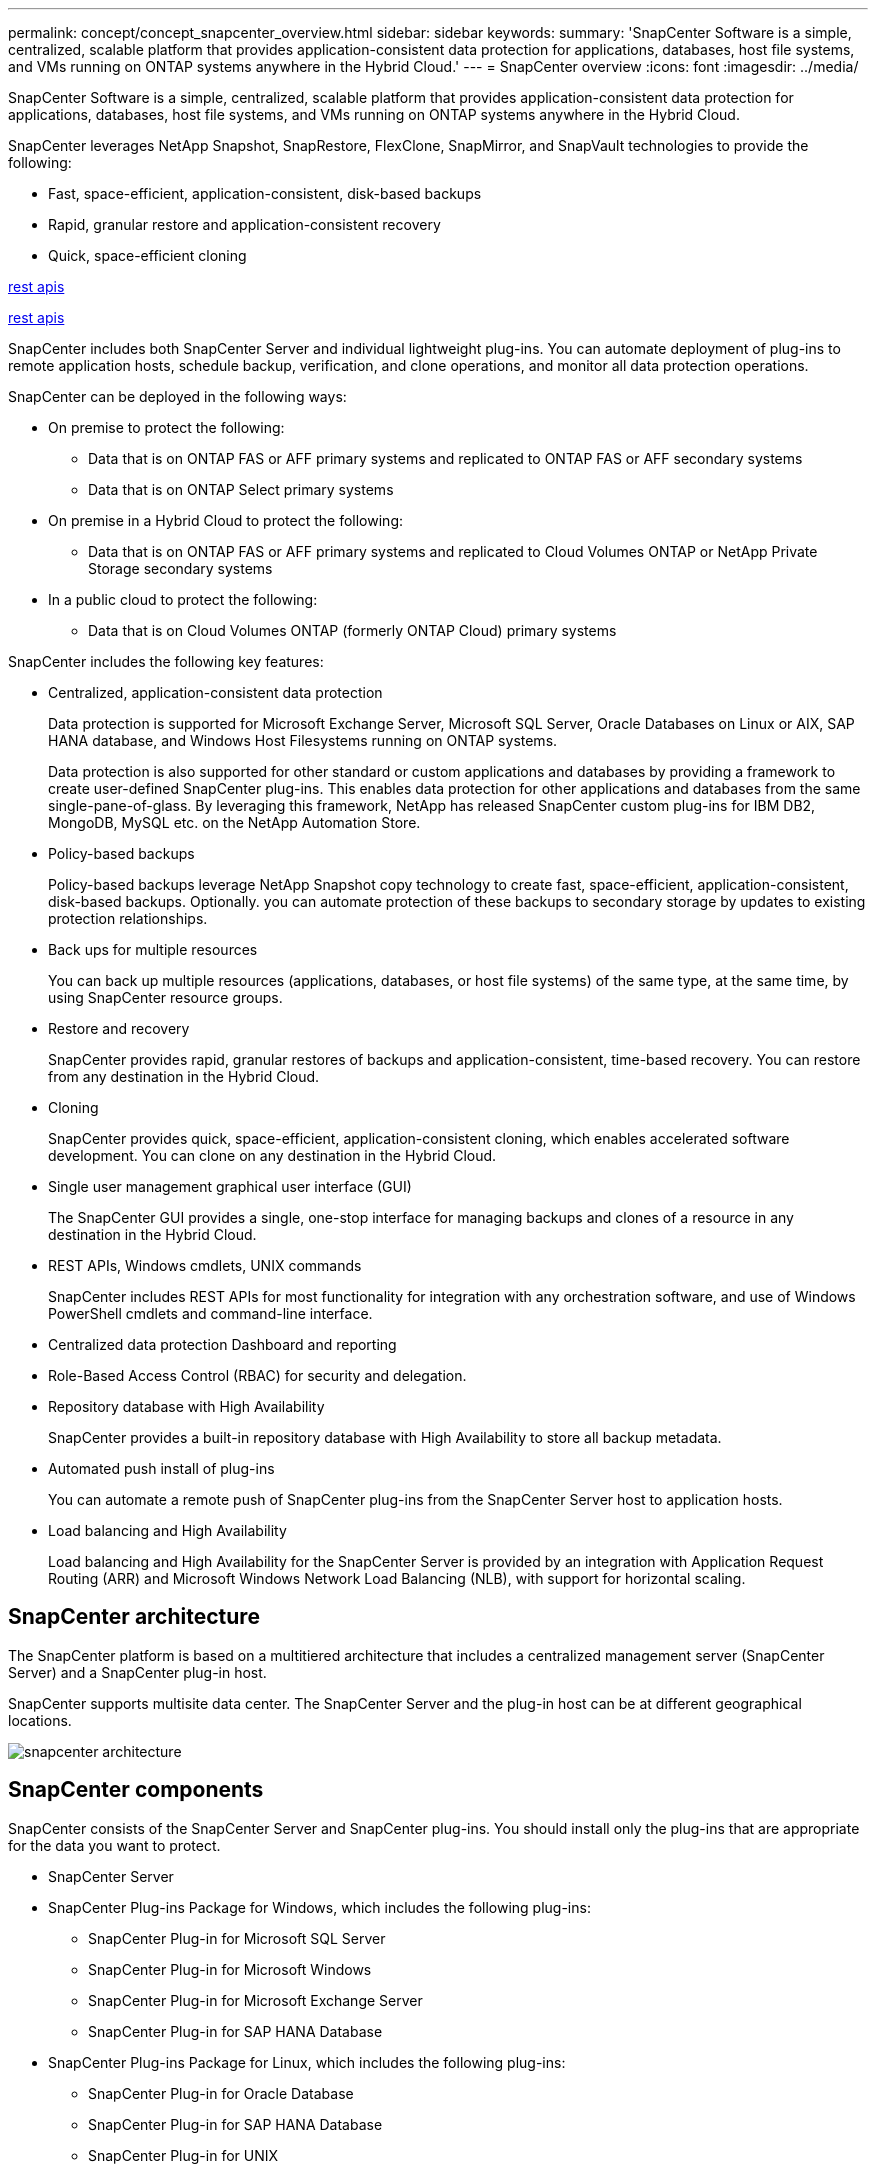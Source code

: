 ---
permalink: concept/concept_snapcenter_overview.html
sidebar: sidebar
keywords:
summary: 'SnapCenter Software is a simple, centralized, scalable platform that provides application-consistent data protection for applications, databases, host file systems, and VMs running on ONTAP systems anywhere in the Hybrid Cloud.'
---
= SnapCenter overview
:icons: font
:imagesdir: ../media/

[.lead]
SnapCenter Software is a simple, centralized, scalable platform that provides application-consistent data protection for applications, databases, host file systems, and VMs running on ONTAP systems anywhere in the Hybrid Cloud.

SnapCenter leverages NetApp Snapshot, SnapRestore, FlexClone, SnapMirror, and SnapVault technologies to provide the following:

* Fast, space-efficient, application-consistent, disk-based backups
* Rapid, granular restore and application-consistent recovery
* Quick, space-efficient cloning

link:../concept/concept_snapcenter_rest_apis.html[rest apis^]

link:concept_snapcenter_rest_apis.html[rest apis^]

SnapCenter includes both SnapCenter Server and individual lightweight plug-ins. You can automate deployment of plug-ins to remote application hosts, schedule backup, verification, and clone operations, and monitor all data protection operations.

SnapCenter can be deployed in the following ways:

* On premise to protect the following:
 ** Data that is on ONTAP FAS or AFF primary systems and replicated to ONTAP FAS or AFF secondary systems
 ** Data that is on ONTAP Select primary systems
* On premise in a Hybrid Cloud to protect the following:
 ** Data that is on ONTAP FAS or AFF primary systems and replicated to Cloud Volumes ONTAP or NetApp Private Storage secondary systems
* In a public cloud to protect the following:
 ** Data that is on Cloud Volumes ONTAP (formerly ONTAP Cloud) primary systems

SnapCenter includes the following key features:

* Centralized, application-consistent data protection
+
Data protection is supported for Microsoft Exchange Server, Microsoft SQL Server, Oracle Databases on Linux or AIX, SAP HANA database, and Windows Host Filesystems running on ONTAP systems.
+
Data protection is also supported for other standard or custom applications and databases by providing a framework to create user-defined SnapCenter plug-ins. This enables data protection for other applications and databases from the same single-pane-of-glass. By leveraging this framework, NetApp has released SnapCenter custom plug-ins for IBM DB2, MongoDB, MySQL etc. on the NetApp Automation Store.

* Policy-based backups
+
Policy-based backups leverage NetApp Snapshot copy technology to create fast, space-efficient, application-consistent, disk-based backups. Optionally. you can automate protection of these backups to secondary storage by updates to existing protection relationships.

* Back ups for multiple resources
+
You can back up multiple resources (applications, databases, or host file systems) of the same type, at the same time, by using SnapCenter resource groups.

* Restore and recovery
+
SnapCenter provides rapid, granular restores of backups and application-consistent, time-based recovery. You can restore from any destination in the Hybrid Cloud.

* Cloning
+
SnapCenter provides quick, space-efficient, application-consistent cloning, which enables accelerated software development. You can clone on any destination in the Hybrid Cloud.

* Single user management graphical user interface (GUI)
+
The SnapCenter GUI provides a single, one-stop interface for managing backups and clones of a resource in any destination in the Hybrid Cloud.

* REST APIs, Windows cmdlets, UNIX commands
+
SnapCenter includes REST APIs for most functionality for integration with any orchestration software, and use of Windows PowerShell cmdlets and command-line interface.

* Centralized data protection Dashboard and reporting
* Role-Based Access Control (RBAC) for security and delegation.
* Repository database with High Availability
+
SnapCenter provides a built-in repository database with High Availability to store all backup metadata.

* Automated push install of plug-ins
+
You can automate a remote push of SnapCenter plug-ins from the SnapCenter Server host to application hosts.

* Load balancing and High Availability
+
Load balancing and High Availability for the SnapCenter Server is provided by an integration with Application Request Routing (ARR) and Microsoft Windows Network Load Balancing (NLB), with support for horizontal scaling.

== SnapCenter architecture

The SnapCenter platform is based on a multitiered architecture that includes a centralized management server (SnapCenter Server) and a SnapCenter plug-in host.

SnapCenter supports multisite data center. The SnapCenter Server and the plug-in host can be at different geographical locations.

image::../media/snapcenter_architecture.gif[]

== SnapCenter components

SnapCenter consists of the SnapCenter Server and SnapCenter plug-ins. You should install only the plug-ins that are appropriate for the data you want to protect.

* SnapCenter Server
* SnapCenter Plug-ins Package for Windows, which includes the following plug-ins:
 ** SnapCenter Plug-in for Microsoft SQL Server
 ** SnapCenter Plug-in for Microsoft Windows
 ** SnapCenter Plug-in for Microsoft Exchange Server
 ** SnapCenter Plug-in for SAP HANA Database
* SnapCenter Plug-ins Package for Linux, which includes the following plug-ins:
 ** SnapCenter Plug-in for Oracle Database
 ** SnapCenter Plug-in for SAP HANA Database
 ** SnapCenter Plug-in for UNIX
+
NOTE: SnapCenter Plug-in for UNIX is not a standalone plug-in and cannot be installed independently. This plug-in is automatically installed when you install either SnapCenter Plug-in for Oracle Database or SnapCenter Plug-in for SAP HANA Database.

* SnapCenter Plug-ins Package for AIX, which includes the following plug-ins:
 ** SnapCenter Plug-in for Oracle Database
 ** SnapCenter Plug-in for UNIX
+
NOTE: SnapCenter Plug-in for UNIX is not a standalone plug-in and cannot be installed independently. This plug-in is automatically installed when you install SnapCenter Plug-in for Oracle Database.

* SnapCenter Custom Plug-ins
+
Custom plug-ins are community-supported and can be downloaded from the https://automationstore.netapp.com/home.shtml[NetApp Storage Automation Store].

SnapCenter Plug-in for VMware vSphere, formerly NetApp Data Broker, is a standalone virtual appliance that supports SnapCenter data protection operations on virtualized databases and file systems.

== SnapCenter server

The SnapCenter Server includes a web server, a centralized HTML5-based user interface, PowerShell cmdlets, REST APIs, and the SnapCenter repository.

SnapCenter enables load balancing, high availability, and horizontal scaling across multiple SnapCenter Servers within a single user interface. You can accomplish high availability by using Network Load Balancing (NLB) and Application Request Routing (ARR) with SnapCenter. For larger environments with thousands of hosts, adding multiple SnapCenter Servers can help balance the load.

* If you are using the SnapCenter Plug-ins Package for Windows, the host agent runs on the SnapCenter Server and Windows plug-in host. The host agent executes the schedules natively on the remote Windows host, or for Microsoft SQL Servers, the schedule is executed on the local SQL instance.
+
The SnapCenter Server communicates with the Windows plug-ins through the host agent.

* If you are using the SnapCenter Plug-ins Package for Linux or the SnapCenter Plug-ins Package for AIX, schedules are executed on the SnapCenter Server as Windows task schedules.
 ** For SnapCenter Plug-in for Oracle Database, the host agent that runs on the SnapCenter Server host communicates with the SnapCenter Plug-in Loader (SPL) that runs on the Linux or AIX host to perform different data protection operations.
 ** For SnapCenter Plug-in for SAP HANA Database and SnapCenter Custom Plug-ins, the SnapCenter Server communicates with these plug-ins through the SCCore agent that runs on the host.

The SnapCenter Server and plug-ins communicate with the host agent using HTTPS.

Information about SnapCenter operations is stored in the SnapCenter repository.

== SnapCenter plug-ins

Each SnapCenter plug-in supports specific environments, databases, and applications.

|===
| Plug-in Name| Included in install package| Requires other plug-ins| Installed on host| Platform supported

a|
Plug-in for SQL Server
a|
Plug-ins Package for Windows
a|
Plug-in for Windows
a|
SQL Server host
a|
Windows
a|
Plug-in for Windows
a|
Plug-ins Package for Windows
a|

a|
Windows host
a|
Windows
a|
Plug-in for Exchange
a|
Plug-ins Package for Windows
a|
Plug-in for Windows
a|
Exchange Server host
a|
Windows
a|
Plug-in for Oracle Database
a|
Plug-ins Package for Linux and Plug-ins Package for AIX
a|
Plug-in for UNIX
a|
Oracle host
a|
Linux or AIX
a|
Plug-in for SAP HANA Database
a|
Plug-ins Package for Linux and Plug-ins Package for Windows
a|
Plug-in for UNIX or Plug-in for Windows
a|
HDBSQL client host
a|
Linux or Windows
a|
Custom Plug-ins
a|
https://automationstore.netapp.com/home.shtml[NetApp Storage Automation Store^]
a|
For file system backups, Plug-in for Windows
a|
Custom application host
a|
Linux or Windows
|===
*Note:* The SnapCenter Plug-in for VMware vSphere supports crash-consistent and VM-consistent backup and restore operations for virtual machines (VMs), datastores, and Virtual Machine Disks (VMDKs), and it supports the SnapCenter application-specific plug-ins to protect application-consistent backup and restore operations for virtualized databases and file systems.

For SnapCenter 4.1.1 users, the SnapCenter Plug-in for VMware vSphere 4.1.1 documentation has information on protecting virtualized databases and file systems. For SnapCenter 4.2.x users, the NetApp Data Broker 1.0 and 1.0.1, documentation has information on protecting virtualized databases and file systems using the SnapCenter Plug-in for VMware vSphere that is provided by the Linux-based NetApp Data Broker virtual appliance (Open Virtual Appliance format). For users using SnapCenter 4.3 or later, the https://docs.netapp.com/us-en/sc-plugin-vmware-vsphere/index.html[SnapCenter Plug-in for VMware vSphere documentation^] has information on protecting virtualized databases and file systems using the Linux-based SnapCenter Plug-in for VMware vSphere virtual appliance (Open Virtual Appliance format).

=== SnapCenter Plug-in for Microsoft SQL Server features

* Automates application-aware backup, restore, and clone operations for Microsoft SQL Server databases in your SnapCenter environment.
* Supports Microsoft SQL Server databases on VMDK and raw device mapping (RDM) LUNs when you deploy the SnapCenter Plug-in for VMware vSphere and register the plug-in with SnapCenter
* Supports provisioning SMB shares only. Support is not provided for backing up SQL Server databases on SMB shares.
* Supports importing backups from SnapManager for Microsoft SQL Server to SnapCenter.

=== SnapCenter Plug-in for Microsoft Windows features

* Enables application-aware data protection for other plug-ins that are running in Windows hosts in your SnapCenter environment
* Automates application-aware backup, restore, and clone operations for Microsoft file systems in your SnapCenter environment
* Supports storage provisioning, Snapshot copy consistency, and space reclamation for Windows hosts
+
NOTE: The Plug-in for Windows provisions SMB shares and Windows file systems on physical and RDM LUNs but does not support backup operations for Windows file systems on SMB shares.

=== SnapCenter Plug-in for Microsoft Exchange Server features

* Automates application-aware backup and restore operations for Microsoft Exchange Server databases and Database Availability Groups (DAGs) in your SnapCenter environment
* Supports virtualized Exchange Servers on RDM LUNs when you deploy the SnapCenter Plug-in for VMware vSphere and register the plug-in with SnapCenter

=== SnapCenter Plug-in for Oracle Database features

* Automates application-aware backup, restore, recovery, verify, mount, unmount, and clone operations for Oracle databases in your SnapCenter environment
* Supports Oracle databases for SAP, however, SAP BR*Tools integration is not provided

=== SnapCenter Plug-in for UNIX features

* Enables the Plug-in for Oracle Database to perform data protection operations on Oracle databases by handling the underlying host storage stack on Linux or AIX systems
* Supports Network File System (NFS) and storage area network (SAN) protocols on a storage system that is running ONTAP.
* For Linux systems, Oracle databases on VMDK and RDM LUNs is supported when you deploy the SnapCenter Plug-in for VMware vSphere and register the plug-in with SnapCenter.
* Supports Mount Guard for AIX on LVM layout.
* Supports Enhanced Journaled File System (JFS2) with inline logging on SAN filesystems and LVM layout for AIX systems only.
+
SAN native devices, filesystems, and LVM layouts built on SAN devices are supported.
// [SD]: Updated this section for BURT 1391312 in 4.5

=== SnapCenter Plug-in for SAP HANA Database features

* Automates application-aware backup, restore, and cloning of SAP HANA databases in your SnapCenter environment

=== SnapCenter Custom Plug-ins features

* Supports custom plug-ins to manage applications or databases that are not supported by otherSnapCenter plug-ins. Custom plug-ins are not provided as part of the SnapCenter installation.
* Supports creating mirror copies of backup sets on another volume and performing disk-to-disk backup replication.
* Supports both Windows and Linux environments. In Windows environments, custom applications via custom plug-ins can optionally utilize SnapCenter Plug-in for Microsoft Windows to take file system consistent backups.

MySQL, DB2, and MongoDB custom plug-in samples for SnapCenter Software can be downloaded from the https://automationstore.netapp.com/home.shtml[NetApp Storage Automation Store^].

NOTE: MySQL, DB2, and MongoDB custom plug-ins are supported via the NetApp communities only.

NetApp supports the capability to create and use custom plug-ins; however, the custom plug-ins you create are not supported by NetApp.

For more information, see link:../protect-scc/concept_develop_a_plug_in_for_your_application.html[Develop a plug-in for your application^]


== SnapCenter repository

The SnapCenter repository, sometimes referred to as the NSM database, stores information and metadata for every SnapCenter operation.

MySQL Server repository database is installed by default when you install the SnapCenter Server. If MySQL Server is already installed and you are doing a fresh installation of SnapCenter Server, you should uninstall MySQL Server.

SnapCenter supports MySQL Server 5.7.25 or later as the SnapCenter repository database. If you were using an earlier version of MySQL Server with an earlier release of SnapCenter, during SnapCenter upgrade, the MySQL Server is upgraded to 5.7.25 or later.

The SnapCenter repository stores the following information and metadata:

* Backup, clone, restore, and verification metadata
* Reporting, job, and event information
* Host and plug-in information
* Role, user, and permission details
* Storage system connection information
